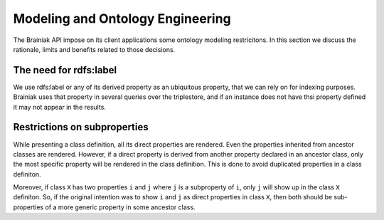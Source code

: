 Modeling and Ontology Engineering
=================================

The Brainiak API impose on its client applications some ontology modeling restricitons.
In this section we discuss the rationale, limits and benefits related to those decisions.


The need for rdfs:label
-----------------------

We use rdfs:label or any of its derived property as an ubiquitous property, that we can rely on for indexing purposes.
Brainiak uses that property in several queries over the triplestore, and if an instance does not have thsi property defined it may not appear in the results.


Restrictions on subproperties
-----------------------------

While presenting a class definition, all its direct properties are rendered.
Even the properties inherited from ancestor classes are rendered.
However, if a direct property is derived from another property declared in an ancestor class, only the most specific property will be rendered in the class definition.
This is done to avoid duplicated properties in a class definiton.

Moreover, if class ``X`` has two properties ``i`` and ``j`` where ``j`` is a subproperty of ``i``, only ``j`` will show up in the class ``X`` definiton.
So, if the original intention was to show ``i`` and ``j`` as direct properties in class ``X``, then both should be sub-properties of a more generic property in some ancestor class.

